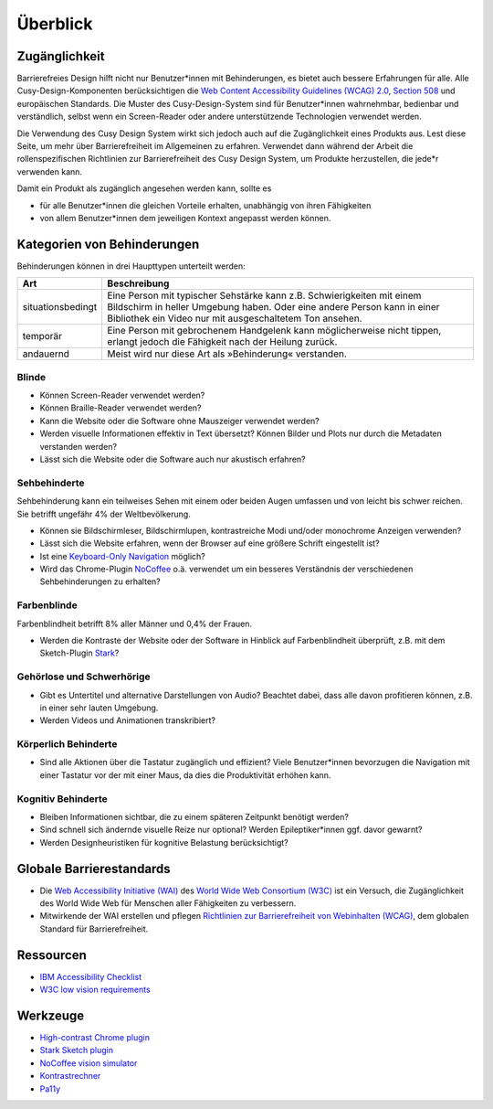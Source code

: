 Überblick
=========

Zugänglichkeit
--------------

Barrierefreies Design hilft nicht nur Benutzer*innen mit Behinderungen, es
bietet auch  bessere Erfahrungen für alle. Alle Cusy-Design-Komponenten
berücksichtigen die `Web Content Accessibility Guidelines (WCAG) 2.0
<https://www.w3.org/Translations/WCAG20-de/>`_, `Section 508
<https://www.section508.gov/>`_ und europäischen Standards. Die Muster des
Cusy-Design-System sind für Benutzer*innen wahrnehmbar, bedienbar und
verständlich, selbst wenn ein Screen-Reader oder andere unterstützende
Technologien verwendet werden.

Die Verwendung des Cusy Design System wirkt sich jedoch auch auf die
Zugänglichkeit eines Produkts aus. Lest diese Seite, um mehr über
Barrierefreiheit im Allgemeinen zu erfahren. Verwendet dann während der Arbeit
die rollenspezifischen Richtlinien zur Barrierefreiheit des Cusy Design System,
um Produkte herzustellen, die jede*r verwenden kann.

Damit ein Produkt als zugänglich angesehen werden kann, sollte es

* für alle Benutzer*innen die gleichen Vorteile erhalten, unabhängig von ihren
  Fähigkeiten
* von allem Benutzer*innen dem jeweiligen Kontext angepasst werden können.

Kategorien von Behinderungen
----------------------------

Behinderungen können in drei Haupttypen unterteilt werden:

+--------------------------+-----------------------------------------------------+
| Art                      | Beschreibung                                        |
+==========================+=====================================================+
| situationsbedingt        |  Eine Person mit typischer Sehstärke kann z.B.      |
|                          |  Schwierigkeiten mit einem Bildschirm in heller     |
|                          |  Umgebung haben. Oder eine andere Person kann in    |
|                          |  einer Bibliothek ein Video nur mit ausgeschaltetem |
|                          |  Ton ansehen.                                       |
+--------------------------+-----------------------------------------------------+
| temporär                 | Eine Person mit gebrochenem Handgelenk kann         |
|                          | möglicherweise nicht tippen, erlangt jedoch die     |
|                          | Fähigkeit nach der Heilung zurück.                  |
+--------------------------+-----------------------------------------------------+
| andauernd                | Meist wird nur diese Art als »Behinderung«          |
|                          | verstanden.                                         |
+--------------------------+-----------------------------------------------------+

Blinde
~~~~~~

* Können Screen-Reader verwendet werden?
* Können Braille-Reader verwendet werden?
* Kann die Website oder die Software ohne Mauszeiger verwendet werden?
* Werden visuelle Informationen effektiv in Text übersetzt? Können Bilder und
  Plots nur durch die Metadaten verstanden werden?
* Lässt sich die Website oder die Software auch nur akustisch erfahren?

Sehbehinderte
~~~~~~~~~~~~~

Sehbehinderung kann ein teilweises Sehen mit einem oder beiden Augen umfassen
und von leicht bis schwer reichen. Sie betrifft ungefähr 4% der Weltbevölkerung.

* Können sie Bildschirmleser, Bildschirmlupen, kontrastreiche Modi und/oder
  monochrome Anzeigen verwenden?
* Lässt sich die Website erfahren, wenn der Browser auf eine größere Schrift
  eingestellt ist?
* Ist eine `Keyboard-Only Navigation
  <https://www.nngroup.com/articles/keyboard-accessibility/>`_ möglich?
* Wird das Chrome-Plugin `NoCoffee
  <https://chrome.google.com/webstore/detail/nocoffee/jjeeggmbnhckmgdhmgdckeigabjfbddl>`_
  o.ä. verwendet um ein besseres Verständnis der verschiedenen Sehbehinderungen
  zu erhalten?

Farbenblinde
~~~~~~~~~~~~

Farbenblindheit betrifft 8% aller Männer und 0,4% der Frauen.

* Werden die Kontraste der Website oder der Software in Hinblick auf
  Farbenblindheit überprüft, z.B. mit dem Sketch-Plugin `Stark
  <https://www.getstark.co/>`_?

Gehörlose und Schwerhörige
~~~~~~~~~~~~~~~~~~~~~~~~~~

* Gibt es Untertitel und alternative Darstellungen von Audio? Beachtet dabei,
  dass alle davon profitieren können, z.B. in einer sehr lauten Umgebung.
* Werden Videos und Animationen transkribiert?

Körperlich Behinderte
~~~~~~~~~~~~~~~~~~~~~

* Sind alle Aktionen über die Tastatur zugänglich und effizient? Viele
  Benutzer*innen bevorzugen die Navigation mit einer Tastatur vor der mit einer
  Maus, da dies die Produktivität erhöhen kann.

Kognitiv Behinderte
~~~~~~~~~~~~~~~~~~~

* Bleiben Informationen sichtbar, die zu einem späteren Zeitpunkt benötigt
  werden?
* Sind schnell sich ändernde visuelle Reize nur optional? Werden
  Epileptiker*innen ggf. davor gewarnt?
* Werden Designheuristiken für kognitive Belastung berücksichtigt?

Globale Barrierestandards
-------------------------

* Die `Web Accessibility Initiative (WAI) <https://www.w3.org/WAI/>`_ des `World
  Wide Web Consortium (W3C) <https://www.w3.org/WAI/>`_ ist ein Versuch, die
  Zugänglichkeit des World Wide Web für Menschen aller Fähigkeiten zu
  verbessern.
* Mitwirkende der WAI erstellen und pflegen `Richtlinien zur Barrierefreiheit
  von Webinhalten (WCAG) <https://www.w3.org/TR/WCAG21/>`_, dem globalen
  Standard für Barrierefreiheit.

Ressourcen
----------

* `IBM Accessibility Checklist
  <https://www.ibm.com/able/guidelines/ci162/accessibility_checklist.html>`_
* `W3C low vision requirements <https://www.w3.org/TR/low-vision-needs/>`_

Werkzeuge
---------

* `High-contrast Chrome plugin
  <https://chrome.google.com/webstore/detail/high-contrast/djcfdncoelnlbldjfhinnjlhdjlikmph>`_
* `Stark Sketch plugin <http://www.getstark.co/>`_
* `NoCoffee vision simulator
  <https://chrome.google.com/webstore/detail/nocoffee/jjeeggmbnhckmgdhmgdckeigabjfbddl>`_
* `Kontrastrechner
  <https://www.leserlich.info/werkzeuge/kontrastrechner/>`_
* `Pa11y <https://pa11y.org/>`_

